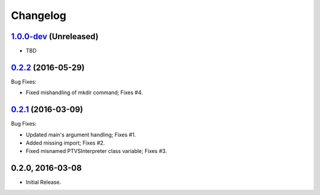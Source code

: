 Changelog
=========

1.0.0-dev_ (Unreleased)
-----------------------
- TBD

0.2.2_ (2016-05-29) 
-------------------
Bug Fixes:

- Fixed mishandling of mkdir command; Fixes #4.

0.2.1_ (2016-03-09) 
-------------------
Bug Fixes:

- Updated main's argument handling; Fixes #1.
- Added missing import; Fixes #2.
- Fixed misnamed PTVSInterpreter class variable; Fixes #3.

0.2.0, 2016-03-08
------------------
- Initial Release.

.. _0.2.2: https://github.com/dbarsam/python-vsgen/compare/0.2.1...0.2.2
.. _0.2.1: https://github.com/dbarsam/python-vsgen/compare/0.2.0...0.2.1
.. _1.0.0-dev: https://github.com/dbarsam/python-vsgen/0.2.1...HEAD
